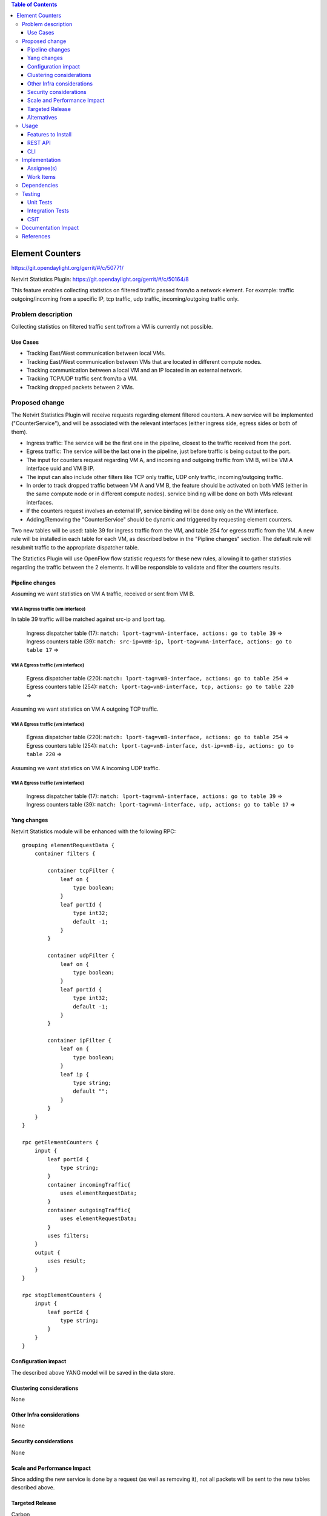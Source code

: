 .. contents:: Table of Contents
            :depth: 3

==============================================================
Element Counters
==============================================================

https://git.opendaylight.org/gerrit/#/c/50771/

Netvirt Statistics Plugin: https://git.opendaylight.org/gerrit/#/c/50164/8

This feature enables collecting statistics on filtered traffic passed from/to a network element. For example: traffic outgoing/incoming from a specific IP, tcp traffic, udp traffic, incoming/outgoing traffic only.

Problem description
===================

Collecting statistics on filtered traffic sent to/from a VM is currently not possible.

Use Cases
---------

- Tracking East/West communication between local VMs.
- Tracking East/West communication between VMs that are located in different compute nodes.
- Tracking communication between a local VM and an IP located in an external network. 
- Tracking TCP/UDP traffic sent from/to a VM.
- Tracking dropped packets between 2 VMs.

Proposed change
===============

The Netvirt Statistics Plugin will receive requests regarding element filtered counters.
A new service will be implemented ("CounterService"), and will be associated with the relevant interfaces (either ingress side, egress sides or both of them).

* Ingress traffic: The service will be the first one in the pipeline, closest to the traffic received from the port.
* Egress traffic: The service will be the last one in the pipeline, just before traffic is being output to the port. 
* The input for counters request regarding VM A, and incoming and outgoing traffic from VM B, will be VM A interface uuid and VM B IP.
* The input can also include other filters like TCP only traffic, UDP only traffic, incoming/outgoing traffic.
* In order to track dropped traffic between VM A and VM B, the feature should be activated on both VMS (either in the same compute node or in different compute nodes). service binding will be done on both VMs relevant interfaces.
* If the counters request involves an external IP, service binding will be done only on the VM interface.
* Adding/Removing the "CounterService" should be dynamic and triggered by requesting element counters.

Two new tables will be used: table 39 for ingress traffic from the VM, 
and table 254 for egress traffic from the VM. 
A new rule will be installed in each table for each VM, as described below in the 
"Pipline changes" section. 
The default rule will resubmit traffic to the appropriate dispatcher table. 

The Statictics Plugin will use OpenFlow flow statistic requests for these new rules, 
allowing it to gather statistics regarding the traffic between the 2 elements. 
It will be responsible to validate and filter the counters results.

Pipeline changes
----------------
Assuming we want statistics on VM A traffic, received or sent from VM B.

VM A Ingress traffic (vm interface)
^^^^^^^^^^^^^^^^^^^^^^^^^^^^^^^^^^^^^^^^^^^^^^^^^^^^^^^^^^^^^^^^^^^^^
In table 39 traffic will be matched against src-ip and lport tag.

  | Ingress dispatcher table (17): ``match: lport-tag=vmA-interface, actions: go to table 39`` =>
  | Ingress counters table  (39): ``match: src-ip=vmB-ip, lport-tag=vmA-interface, actions: go to table 17`` =>

VM A Egress traffic (vm interface)
^^^^^^^^^^^^^^^^^^^^^^^^^^^^^^^^^^^^^^^^^^^^^^^^^^^^^^^^^^^^^^^^^^^^^

  | Egress dispatcher table (220): ``match: lport-tag=vmB-interface, actions: go to table 254`` =>
  | Egress counters table (254): ``match: lport-tag=vmB-interface, tcp, actions: go to table 220`` =>

Assuming we want statistics on VM A outgoing TCP traffic.

VM A Egress traffic (vm interface)
^^^^^^^^^^^^^^^^^^^^^^^^^^^^^^^^^^^^^^^^^^^^^^^^^^^^^^^^^^^^^^^^^^^^^

  | Egress dispatcher table (220): ``match: lport-tag=vmB-interface, actions: go to table 254`` =>
  | Egress counters table (254): ``match: lport-tag=vmB-interface, dst-ip=vmB-ip, actions: go to table 220`` =>

Assuming we want statistics on VM A incoming UDP traffic.

VM A Egress traffic (vm interface)
^^^^^^^^^^^^^^^^^^^^^^^^^^^^^^^^^^^^^^^^^^^^^^^^^^^^^^^^^^^^^^^^^^^^^

   | Ingress dispatcher table (17): ``match: lport-tag=vmA-interface, actions: go to table 39`` =>
   | Ingress counters table  (39): ``match: lport-tag=vmA-interface, udp, actions: go to table 17`` =>

Yang changes
---------------
Netvirt Statistics module will be enhanced with the following RPC:
::

    grouping elementRequestData {
        container filters {

            container tcpFilter {
                leaf on {
                    type boolean;
                }
                leaf portId {
                    type int32;
                    default -1;
                }
            }

            container udpFilter {
                leaf on {
                    type boolean;
                }
                leaf portId {
                    type int32;
                    default -1;
                }
            }

            container ipFilter {
                leaf on {
                    type boolean;
                }
                leaf ip {
                    type string;
                    default "";
                }
            }
        }
    }    

    rpc getElementCounters {
        input {
            leaf portId {
                type string;
            }
            container incomingTraffic{
                uses elementRequestData;
            }
            container outgoingTraffic{
                uses elementRequestData;
            }
            uses filters;
        }
        output {
            uses result;
        }
    }

    rpc stopElementCounters {
        input {
            leaf portId {
                type string;
            }
        }
    }

Configuration impact
---------------------
The described above YANG model will be saved in the data store.

Clustering considerations
-------------------------
None

Other Infra considerations
--------------------------
None

Security considerations
-----------------------
None

Scale and Performance Impact
----------------------------
Since adding the new service is done by a request (as well as removing it), not all packets will be sent to the new tables described above.

Targeted Release
-----------------
Carbon

Alternatives
------------
None

Usage
=====

* Create router, network, 2 VMS, VXLAN tunnel.
* Connect to each one of the VMs and send ping to the other VM.
* Use REST to get the statistics.

Run the following to get interface ids:

::

    http://10.0.77.135:8181/restconf/operational/ietf-interfaces:interfaces-state/

Choose VM B interface and use the following REST in order to get the statistics:
Assuming VM A IP = 1.1.1.1, VM B IP = 2.2.2.2

::

    10.0.77.135:8181/restconf/operations/statistics-plugin:getElementCounters, input={"input": {"portId":"b99a7352-1847-4185-ba24-9ecb4c1793d9", "incomingTraffic": ["ipFilter": ["ip":"1.1.1.1"]]}}, headers={Authorization=Basic YWRtaW46YWRtaW4=, Cache-Control=no-cache, Content-Type=application/json}]

Stop service:

::

    10.0.77.135:8181/restconf/operations/statistics-plugin:stopElementCounters, input={"input":     {"portId":"b99a7352-1847-4185-ba24-9ecb4c1793d9"}}, headers={Authorization=Basic YWRtaW46YWRtaW4=, Cache-Control=no-cache, Content-Type=application/json}]

Features to Install
-------------------
odl-netvirt-genius-openstack

REST API
--------

CLI
---


Implementation
==============

Assignee(s)
-----------

Primary assignee:
  Guy Regev <guy.regev@hpe.com>

Other contributors:
  TBD


Work Items
----------
https://trello.com/c/88MnwGwb/129-element-to-element-counters

* Add new service in Genius.
* Implement new rules installation.
* Update Netvirt Statistics module to support the new counters request.

Dependencies
============

None

Testing
=======

Unit Tests
----------

Integration Tests
-----------------

CSIT
----

Documentation Impact
====================

References
==========

.. note::

  This template was derived from [2], and has been modified to support our project.

  This work is licensed under a Creative Commons Attribution 3.0 Unported License.
  http://creativecommons.org/licenses/by/3.0/legalcode

